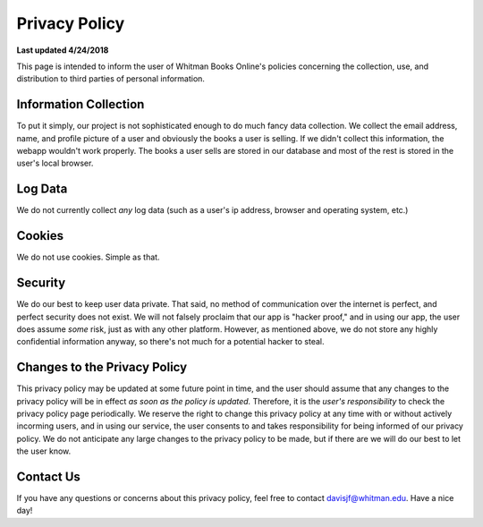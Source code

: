 ===================================
Privacy Policy
===================================

**Last updated 4/24/2018**


This page is intended to inform the user of Whitman Books Online's policies concerning the collection, use, and distribution to third parties of personal information. 

Information Collection
======================
To put it simply, our project is not sophisticated enough to do much fancy data collection. We collect the email address, name, and profile picture of a user and obviously the books a user is selling. If we didn't collect this information, the webapp wouldn't work properly. The books a user sells are stored in our database and most of the rest is stored in the user's local browser. 

Log Data
========
We do not currently collect *any* log data (such as a user's ip address, browser and operating system, etc.) 

Cookies
=======

We do not use cookies. Simple as that.

Security
========

We do our best to keep user data private. That said, no method of communication over the internet is perfect, and perfect security does not exist. We will not falsely proclaim that our app is "hacker proof," and in using our app, the user does assume *some* risk, just as with any other platform. However, as mentioned above, we do not store any highly confidential information anyway, so there's not much for a potential hacker to steal. 

Changes to the Privacy Policy
=============================

This privacy policy may be updated at some future point in time, and the user should assume that any changes to the privacy policy will be in effect *as soon as the policy is updated.* Therefore, it is the *user's responsibility* to check the privacy policy page periodically. We reserve the right to change this privacy policy at any time with or without actively incorming users, and in using our service, the user consents to and takes responsibility for being informed of our privacy policy. We do not anticipate any large changes to the privacy policy to be made, but if there are we will do our best to let the user know. 

Contact Us
==========
If you have any questions or concerns about this privacy policy, feel free to contact davisjf@whitman.edu. Have a nice day!
